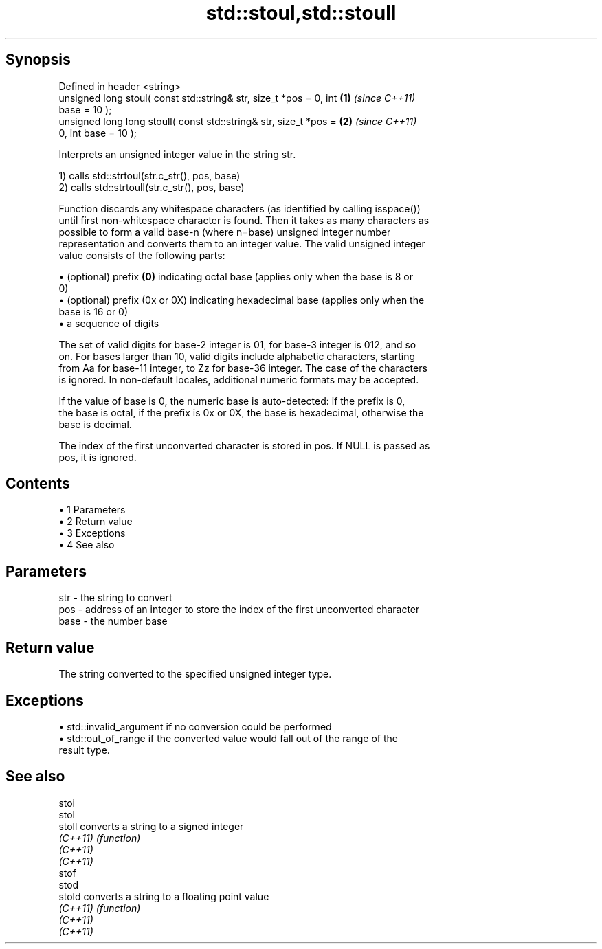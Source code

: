 .TH std::stoul,std::stoull 3 "Apr 19 2014" "1.0.0" "C++ Standard Libary"
.SH Synopsis
   Defined in header <string>
   unsigned long stoul( const std::string& str, size_t *pos = 0, int  \fB(1)\fP \fI(since C++11)\fP
   base = 10 );
   unsigned long long stoull( const std::string& str, size_t *pos =   \fB(2)\fP \fI(since C++11)\fP
   0, int base = 10 );

   Interprets an unsigned integer value in the string str.

   1) calls std::strtoul(str.c_str(), pos, base)
   2) calls std::strtoull(str.c_str(), pos, base)

   Function discards any whitespace characters (as identified by calling isspace())
   until first non-whitespace character is found. Then it takes as many characters as
   possible to form a valid base-n (where n=base) unsigned integer number
   representation and converts them to an integer value. The valid unsigned integer
   value consists of the following parts:

     • (optional) prefix \fB(0)\fP indicating octal base (applies only when the base is 8 or
       0)
     • (optional) prefix (0x or 0X) indicating hexadecimal base (applies only when the
       base is 16 or 0)
     • a sequence of digits

   The set of valid digits for base-2 integer is 01, for base-3 integer is 012, and so
   on. For bases larger than 10, valid digits include alphabetic characters, starting
   from Aa for base-11 integer, to Zz for base-36 integer. The case of the characters
   is ignored. In non-default locales, additional numeric formats may be accepted.

   If the value of base is 0, the numeric base is auto-detected: if the prefix is 0,
   the base is octal, if the prefix is 0x or 0X, the base is hexadecimal, otherwise the
   base is decimal.

   The index of the first unconverted character is stored in pos. If NULL is passed as
   pos, it is ignored.

.SH Contents

     • 1 Parameters
     • 2 Return value
     • 3 Exceptions
     • 4 See also

.SH Parameters

   str  - the string to convert
   pos  - address of an integer to store the index of the first unconverted character
   base - the number base

.SH Return value

   The string converted to the specified unsigned integer type.

.SH Exceptions

     • std::invalid_argument if no conversion could be performed
     • std::out_of_range if the converted value would fall out of the range of the
       result type.

.SH See also

   stoi
   stol
   stoll   converts a string to a signed integer
   \fI(C++11)\fP \fI(function)\fP
   \fI(C++11)\fP
   \fI(C++11)\fP
   stof
   stod
   stold   converts a string to a floating point value
   \fI(C++11)\fP \fI(function)\fP
   \fI(C++11)\fP
   \fI(C++11)\fP
